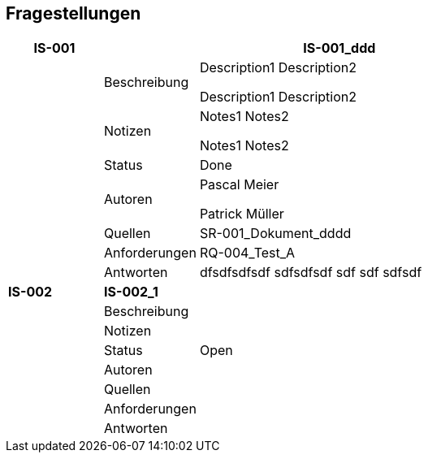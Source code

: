 [[section-Fragestellungen]]
== Fragestellungen
// Begin Protected Region [[starting]]

// End Protected Region   [[starting]]


[cols="5,5,20a" options="header"]
|===
| *IS-001* 2+| *IS-001_ddd*
|
| Beschreibung
|
Description1
Description2

Description1
Description2

|
| Notizen
|
Notes1
Notes2

Notes1
Notes2

|
| Status
| Done
|
| Autoren
|
Pascal Meier

Patrick Müller

|
| Quellen
|
SR-001_Dokument_dddd

|
| Anforderungen
|
RQ-004_Test_A

|
| Antworten
|
dfsdfsdfsdf
sdfsdfsdf
sdf
sdf
sdfsdf

| *IS-002* 2+| *IS-002_1*
|
| Beschreibung
|
|
| Notizen
|
|
| Status
| Open
|
| Autoren
|
|
| Quellen
|
|
| Anforderungen
|
|
| Antworten
|
|===

// Begin Protected Region [[ending]]

// End Protected Region   [[ending]]
// Actifsource ID=[dd9c4f30-d871-11e4-aa2f-c11242a92b60,749ede13-bdef-11e5-965a-07bc81ea9ca9,xfUZ4lyeOPzl5XcQ5Lg7TDPucmA=]
